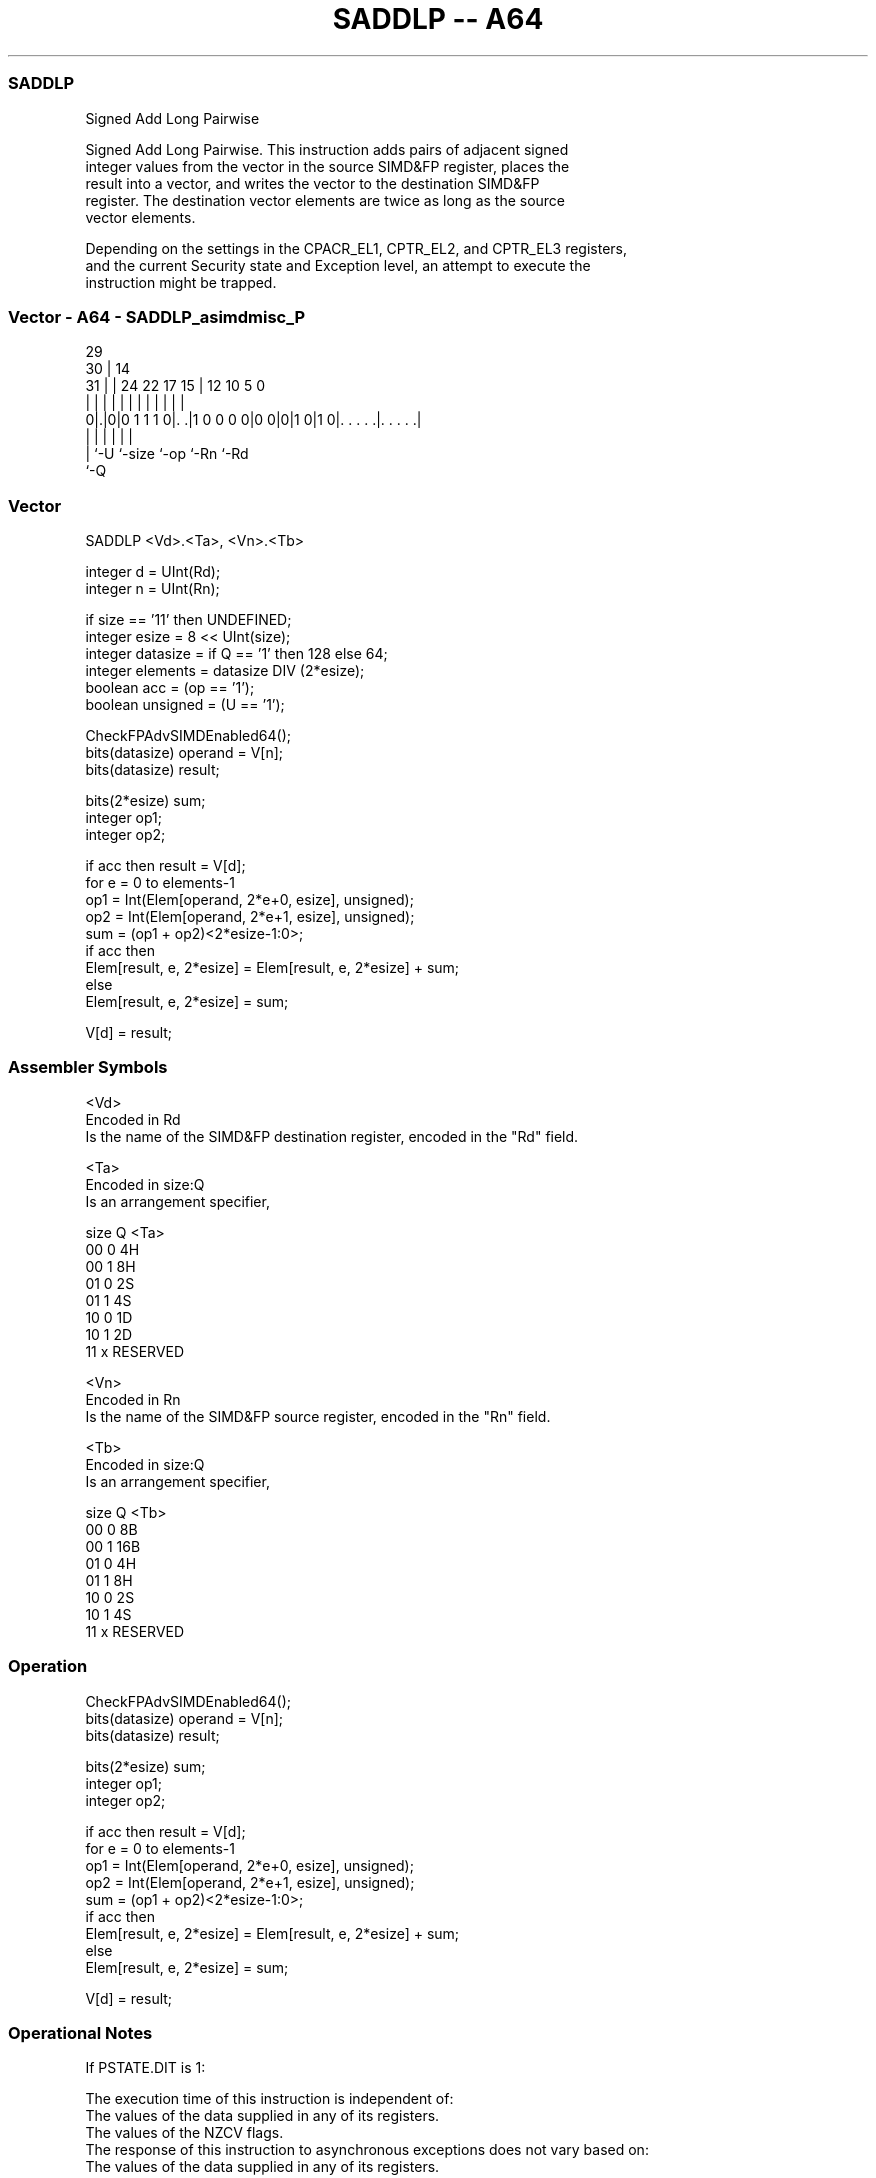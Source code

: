.nh
.TH "SADDLP -- A64" "7" " "  "instruction" "advsimd"
.SS SADDLP
 Signed Add Long Pairwise

 Signed Add Long Pairwise. This instruction adds pairs of adjacent signed
 integer values from the vector in the source SIMD&FP register, places the
 result into a vector, and writes the vector to the destination SIMD&FP
 register. The destination vector elements are twice as long as the source
 vector elements.

 Depending on the settings in the CPACR_EL1, CPTR_EL2, and CPTR_EL3 registers,
 and the current Security state and Exception level, an attempt to execute the
 instruction might be trapped.



.SS Vector - A64 - SADDLP_asimdmisc_P
 
                                                                   
       29                                                          
     30 |                            14                            
   31 | |        24  22        17  15 |  12  10         5         0
    | | |         |   |         |   | |   |   |         |         |
   0|.|0|0 1 1 1 0|. .|1 0 0 0 0|0 0|0|1 0|1 0|. . . . .|. . . . .|
    | |           |                 |         |         |
    | `-U         `-size            `-op      `-Rn      `-Rd
    `-Q
  
  
 
.SS Vector
 
 SADDLP  <Vd>.<Ta>, <Vn>.<Tb>
 
 integer d = UInt(Rd);
 integer n = UInt(Rn);
 
 if size == '11' then UNDEFINED;
 integer esize = 8 << UInt(size);
 integer datasize = if Q == '1' then 128 else 64;
 integer elements = datasize DIV (2*esize);
 boolean acc = (op == '1');
 boolean unsigned = (U == '1');
 
 CheckFPAdvSIMDEnabled64();
 bits(datasize) operand = V[n];
 bits(datasize) result;
 
 bits(2*esize) sum;
 integer op1;
 integer op2;
 
 if acc then result = V[d];
 for e = 0 to elements-1
     op1 = Int(Elem[operand, 2*e+0, esize], unsigned);
     op2 = Int(Elem[operand, 2*e+1, esize], unsigned);
     sum = (op1 + op2)<2*esize-1:0>;
     if acc then
         Elem[result, e, 2*esize] = Elem[result, e, 2*esize] + sum;
     else
         Elem[result, e, 2*esize] = sum;
 
 V[d] = result;
 

.SS Assembler Symbols

 <Vd>
  Encoded in Rd
  Is the name of the SIMD&FP destination register, encoded in the "Rd" field.

 <Ta>
  Encoded in size:Q
  Is an arrangement specifier,

  size Q <Ta>     
  00   0 4H       
  00   1 8H       
  01   0 2S       
  01   1 4S       
  10   0 1D       
  10   1 2D       
  11   x RESERVED 

 <Vn>
  Encoded in Rn
  Is the name of the SIMD&FP source register, encoded in the "Rn" field.

 <Tb>
  Encoded in size:Q
  Is an arrangement specifier,

  size Q <Tb>     
  00   0 8B       
  00   1 16B      
  01   0 4H       
  01   1 8H       
  10   0 2S       
  10   1 4S       
  11   x RESERVED 



.SS Operation

 CheckFPAdvSIMDEnabled64();
 bits(datasize) operand = V[n];
 bits(datasize) result;
 
 bits(2*esize) sum;
 integer op1;
 integer op2;
 
 if acc then result = V[d];
 for e = 0 to elements-1
     op1 = Int(Elem[operand, 2*e+0, esize], unsigned);
     op2 = Int(Elem[operand, 2*e+1, esize], unsigned);
     sum = (op1 + op2)<2*esize-1:0>;
     if acc then
         Elem[result, e, 2*esize] = Elem[result, e, 2*esize] + sum;
     else
         Elem[result, e, 2*esize] = sum;
 
 V[d] = result;


.SS Operational Notes

 
 If PSTATE.DIT is 1: 
 
 The execution time of this instruction is independent of: 
 The values of the data supplied in any of its registers.
 The values of the NZCV flags.
 The response of this instruction to asynchronous exceptions does not vary based on: 
 The values of the data supplied in any of its registers.
 The values of the NZCV flags.
